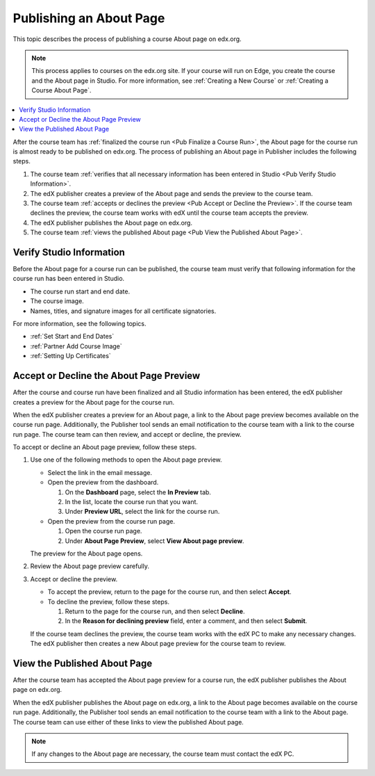 .. _Pub Publishing an About Page:

########################
Publishing an About Page
########################

This topic describes the process of publishing a course About page on edx.org.

.. note::
  This process applies to courses on the edx.org site. If your course will run
  on Edge, you create the course and the About page in Studio. For more
  information, see :ref:`Creating a New Course` or :ref:`Creating a Course
  About Page`.

.. contents::
  :local:
  :depth: 1

After the course team has :ref:`finalized the course run <Pub Finalize a Course
Run>`, the About page for the course run is almost ready to be published on
edx.org. The process of publishing an About page in Publisher includes the
following steps.

#. The course team :ref:`verifies that all necessary information has been
   entered in Studio <Pub Verify Studio Information>`.
#. The edX publisher creates a preview of the About page and sends the preview
   to the course team.
#. The course team :ref:`accepts or declines the preview <Pub Accept or Decline
   the Preview>`. If the course team declines the preview, the course team
   works with edX until the course team accepts the preview.
#. The edX publisher publishes the About page on edx.org.
#. The course team :ref:`views the published About page <Pub View the Published
   About Page>`.


.. _Pub Verify Studio Information:

*************************
Verify Studio Information
*************************

Before the About page for a course run can be published, the course team must
verify that following information for the course run has been entered in
Studio.

* The course run start and end date.
* The course image.
* Names, titles, and signature images for all certificate signatories.

For more information, see the following topics.

* :ref:`Set Start and End Dates`
* :ref:`Partner Add Course Image`
* :ref:`Setting Up Certificates`

.. To do: Add links to more information about how to do this.

.. _Pub Accept or Decline the Preview:

****************************************
Accept or Decline the About Page Preview
****************************************

After the course and course run have been finalized and all Studio information
has been entered, the edX publisher creates a preview for the About page for
the course run.

When the edX publisher creates a preview for an About page, a link to the About
page preview becomes available on the course run page. Additionally, the
Publisher tool sends an email notification to the course team with a link to
the course run page. The course team can then review, and accept or decline,
the preview.

To accept or decline an About page preview, follow these steps.

#. Use one of the following methods to open the About page preview.

   * Select the link in the email message.
   * Open the preview from the dashboard.

     #. On the **Dashboard** page, select the **In Preview** tab.
     #. In the list, locate the course run that you want.
     #. Under **Preview URL**, select the link for the course run.

   * Open the preview from the course run page.

     #. Open the course run page.
     #. Under **About Page Preview**, select **View About page preview**.

   The preview for the About page opens.

#. Review the About page preview carefully.
#. Accept or decline the preview.

   * To accept the preview, return to the page for the course run, and then
     select **Accept**.
   * To decline the preview, follow these steps.

     #. Return to the page for the course run, and then select **Decline**.
     #. In the **Reason for declining preview** field, enter a comment, and
        then select **Submit**.

   If the course team declines the preview, the course team works with the edX
   PC to make any necessary changes. The edX publisher then creates a new About
   page preview for the course team to review.


.. _Pub View the Published About Page:

*****************************
View the Published About Page
*****************************

After the course team has accepted the About page preview for a course run, the
edX publisher publishes the About page on edx.org.

When the edX publisher publishes the About page on edx.org, a link to the About
page becomes available on the course run page. Additionally, the Publisher tool
sends an email notification to the course team with a link to the About page.
The course team can use either of these links to view the published About page.

.. note::
 If any changes to the About page are necessary, the course team must contact
 the edX PC.
